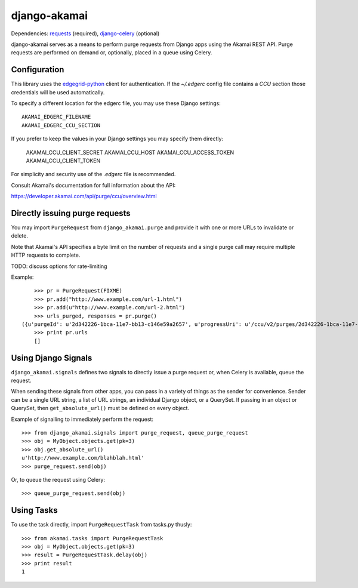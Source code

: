 django-akamai
=============

Dependencies: requests_ (required), django-celery_ (optional)

.. _requests: http://python-requests.org/
.. _django-celery: http://github.com/ask/django-celery

django-akamai serves as a means to perform purge requests from Django apps
using the Akamai REST API. Purge requests are performed on demand or, optionally,
placed in a queue using Celery.

Configuration
-------------

This library uses the edgegrid-python_ client for authentication. If the
`~/.edgerc` config file contains a `CCU` section those credentials will be used
automatically.

To specify a different location for the edgerc file, you may use these Django
settings::

    AKAMAI_EDGERC_FILENAME
    AKAMAI_EDGERC_CCU_SECTION

If you prefer to keep the values in your Django settings you may specify them
directly:

    AKAMAI_CCU_CLIENT_SECRET
    AKAMAI_CCU_HOST
    AKAMAI_CCU_ACCESS_TOKEN
    AKAMAI_CCU_CLIENT_TOKEN

For simplicity and security use of the `.edgerc` file is recommended.

Consult Akamai's documentation for full information about the API:

https://developer.akamai.com/api/purge/ccu/overview.html

.. _edgegrid-python: https://pypi.python.org/pypi/edgegrid-python


Directly issuing purge requests
-------------------------------

You may import ``PurgeRequest`` from ``django_akamai.purge`` and provide it with
one or more URLs to invalidate or delete.

Note that Akamai's API specifies a byte limit on the number of requests and a
single purge call may require multiple HTTP requests to complete.

TODO: discuss options for rate-limiting

Example:
::

	>>> pr = PurgeRequest(FIXME)
	>>> pr.add("http://www.example.com/url-1.html")
	>>> pr.add(u"http://www.example.com/url-2.html")
	>>> urls_purged, responses = pr.purge()
    ({u'purgeId': u'2d342226-1bca-11e7-bb13-c146e59a2657', u'progressUri': u'/ccu/v2/purges/2d342226-1bca-11e7-bb13-c146e59a2657', u'estimatedSeconds': 240, u'supportId': u'17PY1491594081381157-235812032', u'httpStatus': 201, u'detail': u'Request accepted.', u'pingAfterSeconds': 240}, 1)
	>>> print pr.urls
	[]


Using Django Signals
--------------------

``django_akamai.signals`` defines two signals to directly issue a purge request
or, when Celery is available, queue the request.

When sending these signals from other apps, you can pass in a variety of things
as the sender for convenience. Sender can be a single URL string, a list of
URL strings, an individual Django object, or a QuerySet. If passing in an
object or QuerySet, then ``get_absolute_url()`` must be defined on every object.

Example of signalling to immediately perform the request:
::

	>>> from django_akamai.signals import purge_request, queue_purge_request
	>>> obj = MyObject.objects.get(pk=3)
	>>> obj.get_absolute_url()
	u'http://www.example.com/blahblah.html'
	>>> purge_request.send(obj)

Or, to queue the request using Celery:
::

	>>> queue_purge_request.send(obj)


Using Tasks
-----------
To use the task directly, import ``PurgeRequestTask`` from tasks.py thusly:
::

	>>> from akamai.tasks import PurgeRequestTask
	>>> obj = MyObject.objects.get(pk=3)
	>>> result = PurgeRequestTask.delay(obj)
	>>> print result
	1
